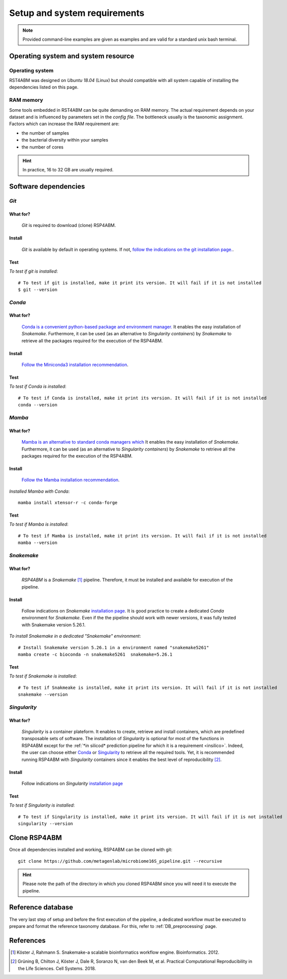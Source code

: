 
.. _setup:

########################################################################
Setup and system requirements
########################################################################


.. Note:: Provided command-line examples are given as examples and are valid for a standard unix bash terminal.

************************************************************************
Operating system and system resource 
************************************************************************

Operating system
=======================================================================
RST4ABM was designed on *Ubuntu 18.04* (Linux) but should compatible with all system capable of installing the dependencies listed on this page.

RAM memory
=======================================================================
Some tools embedded in RST4ABM can be quite demanding on RAM memory. The actual requirement depends on your dataset and is influenced by parameters set in the *config file*. The bottleneck usually is the taxonomic assignment. Factors which can increase the RAM requirement are:

- the number of samples
- the bacterial diversity within your samples
- the number of cores

.. Hint:: In practice, 16 to 32 GB are usually required. 


************************************************************************
Software dependencies
************************************************************************

.. _git:

*Git*
=======================================================================

What for?
-----------------------------------------------------------------------

    *Git* is required to download (clone) RSP4ABM. 


Install
-----------------------------------------------------------------------

    *Git* is available by default in operating systems. If not, `follow the indications on the git installation page. <https://git-scm.com/downloads>`_.

    
Test
-----------------------------------------------------------------------

*To test if git is installed*::

    # To test if git is installed, make it print its version. It will fail if it is not installed
    $ git --version



*Conda*
=======================================================================

What for?
-----------------------------------------------------------------------

    `Conda is a convenient python-based package and environment manager. <https://docs.conda.io/en/latest>`_
    It enables the easy installation of *Snakemake*. Furthermore, it can be used (as an alternative to *Singularity containers*) by *Snakemake* to retrieve all the packages required for the execution of the RSP4ABM.


Install
-----------------------------------------------------------------------
    `Follow the Miniconda3 installation recommendation <https://docs.conda.io/en/latest/miniconda.html>`_.


Test
-----------------------------------------------------------------------

*To test if Conda is installed*::

    # To test if Conda is installed, make it print its version. It will fail if it is not installed
    conda --version



*Mamba*
=======================================================================

What for?
-----------------------------------------------------------------------

    `Mamba is an alternative to standard conda managers which  <https://docs.conda.io/en/latest>`_
    It enables the easy installation of *Snakemake*. Furthermore, it can be used (as an alternative to *Singularity containers*) by *Snakemake* to retrieve all the packages required for the execution of the RSP4ABM.


Install
-----------------------------------------------------------------------
    `Follow the Mamba installation recommendation <https://github.com/mamba-org/mamba>`_.


*Installed Mamba with Conda*::
    
    mamba install xtensor-r -c conda-forge



Test
-----------------------------------------------------------------------

*To test if Mamba is installed*::

    # To test if Mamba is installed, make it print its version. It will fail if it is not installed
    mamba --version





.. _snakemake:    
 
*Snakemake*
=======================================================================

What for?
-----------------------------------------------------------------------
    *RSP4ABM* is a *Snakemake* [1]_ pipeline. Therefore, it must be installed and available for execution of the pipeline. 


Install
-----------------------------------------------------------------------
    Follow indications on *Snakemake* `installation page <https://snakemake.readthedocs.io/en/stable/getting_started/installation.html>`_. It is good practice to create a dedicated *Conda* environment for *Snakemake*. Even if the the pipeline should work with newer versions, it was fully tested with Snakemake version 5.26.1. 
    

*To install Snakemake in a dedicated "Snakemake" environment*::

    # Install Snakemake version 5.26.1 in a environment named "snakemake5261"
    mamba create -c bioconda -n snakemake5261  snakemake=5.26.1


Test
-----------------------------------------------------------------------

*To test if Snakemake is installed*::

    # To test if Snakmeake is installed, make it print its version. It will fail if it is not installed
    snakemake --version


.. _singularity:   

*Singularity* 
=======================================================================

What for?
-----------------------------------------------------------------------

    *Singularity* is a container plateform. It enables to create, retrieve and install containers, which are predefined transposable sets of software. The installation of *Singularity* is optional for most of the functions in RSP4ABM except for the :ref:`*in silicod* prediction pipeline for which it is a requirement <insilico>`. Indeed, the user can choose either Conda_ or Singularity_ to retrieve all the required tools. Yet, it is recommended running RSP4ABM with *Singularity* containers since it enables the best level of reproducibility [2]_. 

    
Install
-----------------------------------------------------------------------
    Follow indications on *Singularity* `installation page <https://sylabs.io/guides/3.6/user-guide/quick_start.html#quick-installation-steps>`_


Test
-----------------------------------------------------------------------

*To test if Singularity is installed*::

    # To test if Singularity is installed, make it print its version. It will fail if it is not installed
    singularity --version



************************************************************************
Clone RSP4ABM
************************************************************************

Once all dependencies installed and working, RSP4ABM can be cloned with git::

    git clone https://github.com/metagenlab/microbiome16S_pipeline.git --recursive


.. Hint:: Please note the path of the directory in which you cloned RSP4ABM since you will need it to execute the pipeline. 


************************************************************************
Reference database
************************************************************************

The very last step of setup and before the first execution of the pipeline, a dedicated workflow must be executed to prepare and format the reference taxonomy database. For this, refer to :ref:`DB_preprocessing` page. 


************************************************************************
References
************************************************************************

.. [1] Köster J, Rahmann S. Snakemake-a scalable bioinformatics workflow engine. Bioinformatics. 2012. 
.. [2] Grüning B, Chilton J, Köster J, Dale R, Soranzo N, van den Beek M, et al. Practical Computational Reproducibility in the Life Sciences. Cell Systems. 2018. 
